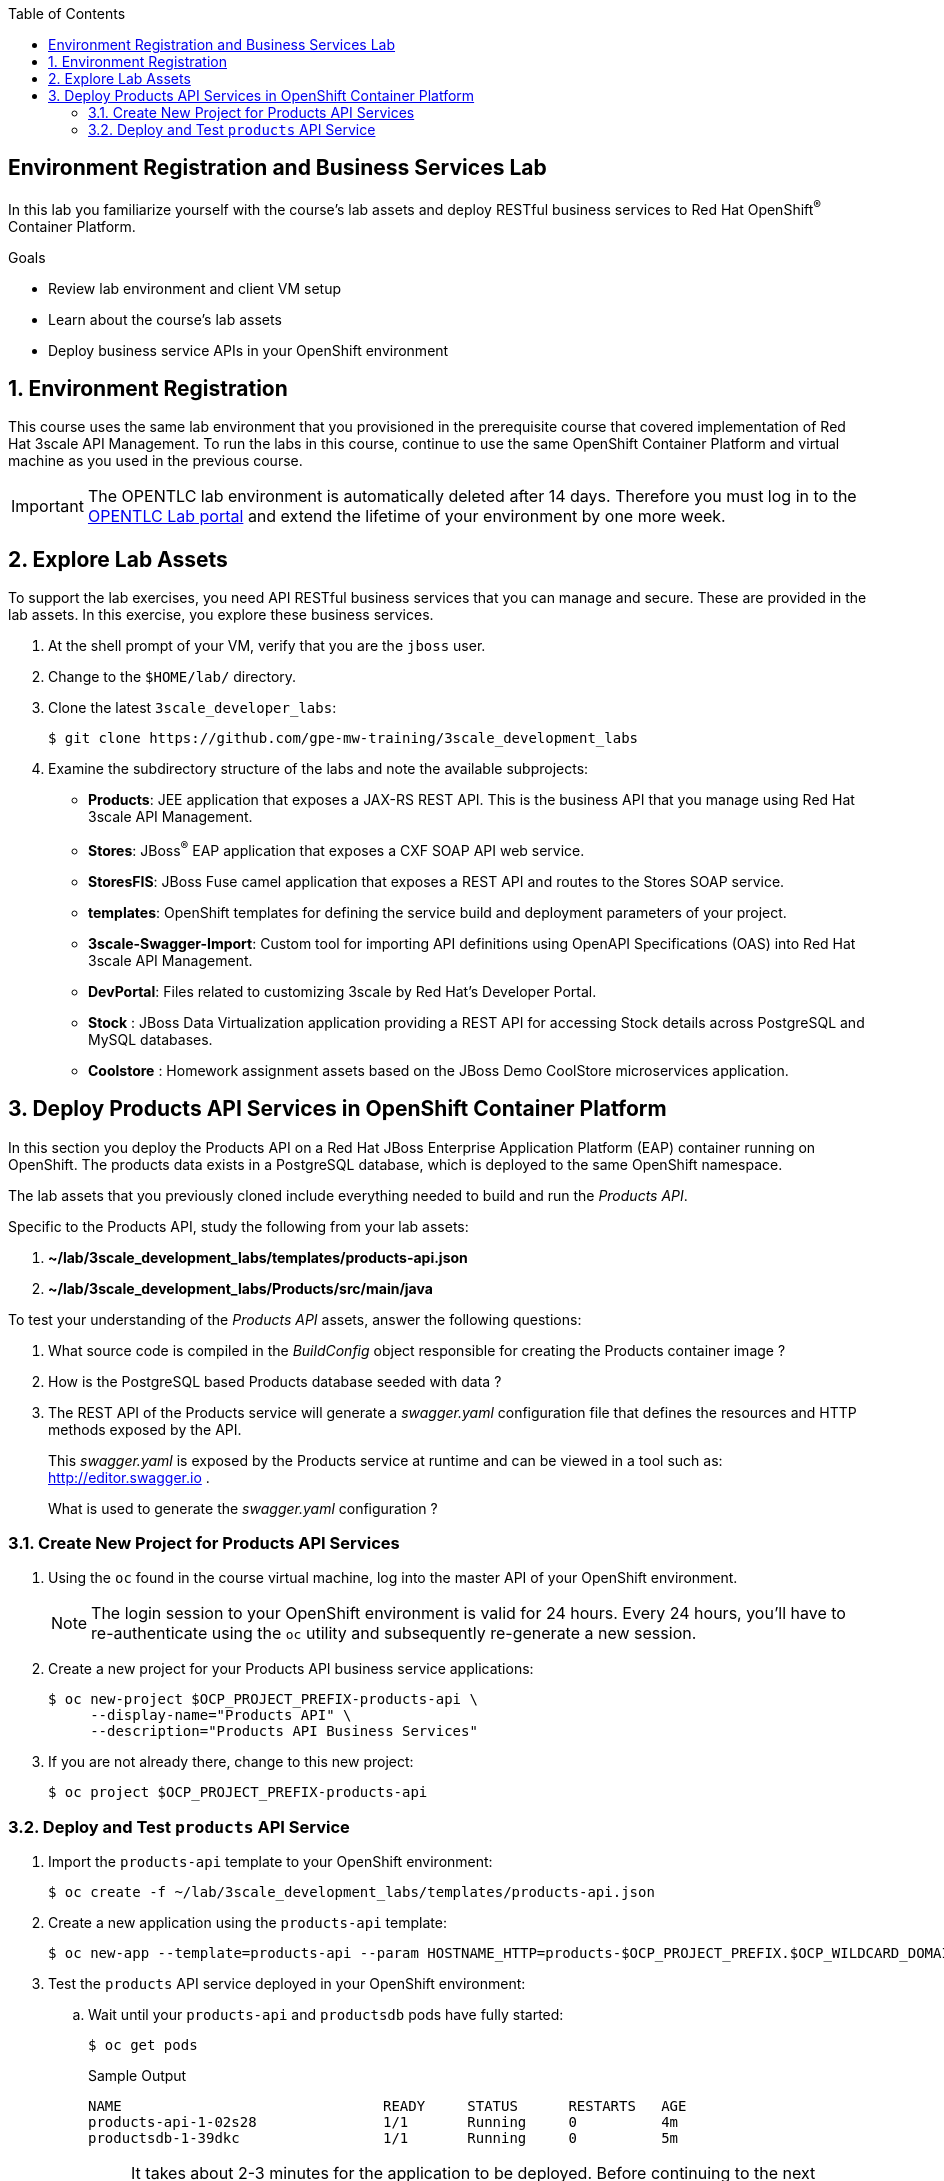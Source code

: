 :scrollbar:
:data-uri:
:linkattrs:
:toc2:


== Environment Registration and Business Services Lab

In this lab you familiarize yourself with the course's lab assets and deploy RESTful business services to Red Hat OpenShift^(R)^ Container Platform.

.Goals
* Review lab environment and client VM setup
* Learn about the course's lab assets
* Deploy business service APIs in your OpenShift environment


:numbered:
== Environment Registration

This course uses the same lab environment that you provisioned in the prerequisite course that covered implementation of Red Hat 3scale API Management. To run the labs in this course, continue to use the same OpenShift Container Platform and virtual machine as you used in the previous course.

IMPORTANT: The OPENTLC lab environment is automatically deleted after 14 days. Therefore you must log in to the link:https://labs.opentlc.com[OPENTLC Lab portal^] and extend the lifetime of your environment by one more week. 

== Explore Lab Assets

To support the lab exercises, you need API RESTful business services that you can manage and secure. These are provided in the lab assets. In this exercise, you explore these business services.

. At the shell prompt of your VM, verify that you are the `jboss` user.
. Change to the `$HOME/lab/` directory.
. Clone the latest `3scale_developer_labs`:
+
[source,text]
-----
$ git clone https://github.com/gpe-mw-training/3scale_development_labs
-----

. Examine the subdirectory structure of the labs and note the available subprojects:
* *Products*: JEE application that exposes a JAX-RS REST API. This is the business API that you manage using Red Hat 3scale API Management.
* *Stores*: JBoss^(R)^ EAP application that exposes a CXF SOAP API web service.
* *StoresFIS*:  JBoss Fuse camel application that exposes a REST API and routes to the Stores SOAP service.
* *templates*: OpenShift templates for defining the service build and deployment parameters of your project.
* *3scale-Swagger-Import*: Custom tool for importing API definitions using OpenAPI Specifications (OAS) into Red Hat 3scale API Management.
* *DevPortal*: Files related to customizing 3scale by Red Hat's Developer Portal.
* *Stock* : JBoss Data Virtualization application providing a REST API for accessing Stock details across PostgreSQL and MySQL databases.
* *Coolstore* : Homework assignment assets based on the JBoss Demo CoolStore microservices application.


[[bservice_deployment]]
== Deploy Products API Services in OpenShift Container Platform

In this section you deploy the Products API on a Red Hat JBoss Enterprise Application Platform (EAP) container running on OpenShift. The products data exists in a PostgreSQL database, which is deployed to the same OpenShift namespace.

The lab assets that you previously cloned include everything needed to build and run the _Products API_.

Specific to the Products API, study the following from your lab assets:

. *~/lab/3scale_development_labs/templates/products-api.json*
. *~/lab/3scale_development_labs/Products/src/main/java*

To test your understanding of the _Products API_ assets, answer the following questions:

. What source code is compiled in the _BuildConfig_ object responsible for creating the Products container image ?
. How is the PostgreSQL based Products database seeded with data ?
. The REST API of the Products service will generate a _swagger.yaml_ configuration file that defines the resources and HTTP methods exposed by the API.
+
This _swagger.yaml_ is exposed by the Products service at runtime and can be viewed in a tool such as:  http://editor.swagger.io .
+
What is used to generate the _swagger.yaml_ configuration ?


=== Create New Project for Products API Services

. Using the `oc` found in the course virtual machine, log into the master API of your OpenShift environment.
+
NOTE: The login session to your OpenShift environment is valid for 24 hours.  Every 24 hours, you'll have to re-authenticate using the `oc` utility and subsequently re-generate a new session.

. Create a new project for your Products API business service applications:
+
[source,text]
-----
$ oc new-project $OCP_PROJECT_PREFIX-products-api \
     --display-name="Products API" \
     --description="Products API Business Services"
-----

. If you are not already there, change to this new project:
+
[source,text]
-----
$ oc project $OCP_PROJECT_PREFIX-products-api
-----

=== Deploy and Test `products` API Service

. Import the `products-api` template to your OpenShift environment:
+
[source,text]
-----
$ oc create -f ~/lab/3scale_development_labs/templates/products-api.json
-----
+
. Create a new application using the `products-api` template:
+
[source,text]
-----
$ oc new-app --template=products-api --param HOSTNAME_HTTP=products-$OCP_PROJECT_PREFIX.$OCP_WILDCARD_DOMAIN
-----
+
. Test the `products` API service deployed in your OpenShift environment:

.. Wait until your `products-api` and `productsdb` pods have fully started:
+
[source,text]
-----
$ oc get pods
-----
+
.Sample Output
[source,text]
-----
NAME                               READY     STATUS      RESTARTS   AGE
products-api-1-02s28               1/1       Running     0          4m
productsdb-1-39dkc                 1/1       Running     0          5m
-----
+
NOTE: It takes about 2-3 minutes for the application to be deployed. Before continuing to the next steps, confirm that your pods show a `Running` status, that the related build is complete, and that there are no deployment tasks running.
+
.. Get the route details:
+
[source,text]
-----
$ oc get routes
-----
+
.Sample Output
[source,text]
-----
NAME                       HOST/PORT                                                                                   PATH      SERVICES               PORT      TERMINATION   WILDCARD
products-api               products-sjayanti-redhat-com.apps.na1.openshift.opentlc.com                                                              products-api           <all>                   None
-----
+
.. Note the value for `HOST/PORT` for use in later labs. 

* This is the URL to connect to the Products API service. 
* It uses the format `http://products-$OCP_PROJECT_PREFIX.$OCP_WILDCARD_DOMAIN`.
.. Test that the `products` API service accepts requests and returns the correct response:
+
[source,text]
-----
$ curl -v -k http://products-$OCP_PROJECT_PREFIX.$OCP_WILDCARD_DOMAIN/rest/services/product/1
-----
+
.Sample Output
[source,text]
-----
..

{"productid":1,"productname":"Ninja Blender","productprice":320.0}
-----


The `products` REST API service is now running and exposed to external clients. In later lab exercises, you learn how to manage and secure these mock business services using Red Hat 3scale API Management.
